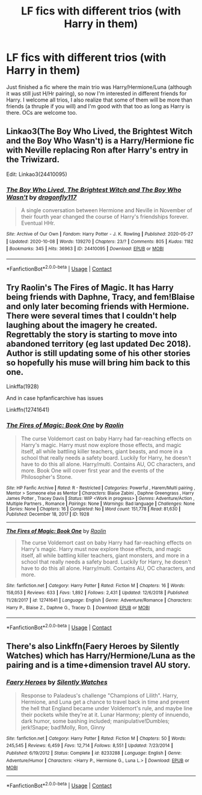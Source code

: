 #+TITLE: LF fics with different trios (with Harry in them)

* LF fics with different trios (with Harry in them)
:PROPERTIES:
:Author: KidicarusJr
:Score: 3
:DateUnix: 1603040042.0
:DateShort: 2020-Oct-18
:FlairText: Request
:END:
Just finished a fic where the main trio was Harry/Hermione/Luna (although it was still just H/Hr pairing), so now I'm interested in different friends for Harry. I welcome all trios, I also realize that some of them will be more than friends (a thruple if you will) and I'm good with that too as long as Harry is there. OCs are welcome too.


** Linkao3(The Boy Who Lived, the Brightest Witch and the Boy Who Wasn't) is a Harry/Hermione fic with Neville replacing Ron after Harry's entry in the Triwizard.

Edit: Linkao3(24410095)
:PROPERTIES:
:Author: rohan62442
:Score: 2
:DateUnix: 1603094096.0
:DateShort: 2020-Oct-19
:END:

*** [[https://archiveofourown.org/works/24410095][*/The Boy Who Lived, The Brightest Witch and The Boy Who Wasn't/*]] by [[https://www.archiveofourown.org/users/dragonfly117/pseuds/dragonfly117][/dragonfly117/]]

#+begin_quote
  A single conversation between Hermione and Neville in November of their fourth year changed the course of Harry's friendships forever. Eventual HHr.
#+end_quote

^{/Site/:} ^{Archive} ^{of} ^{Our} ^{Own} ^{*|*} ^{/Fandom/:} ^{Harry} ^{Potter} ^{-} ^{J.} ^{K.} ^{Rowling} ^{*|*} ^{/Published/:} ^{2020-05-27} ^{*|*} ^{/Updated/:} ^{2020-10-08} ^{*|*} ^{/Words/:} ^{139270} ^{*|*} ^{/Chapters/:} ^{23/?} ^{*|*} ^{/Comments/:} ^{805} ^{*|*} ^{/Kudos/:} ^{1182} ^{*|*} ^{/Bookmarks/:} ^{345} ^{*|*} ^{/Hits/:} ^{36963} ^{*|*} ^{/ID/:} ^{24410095} ^{*|*} ^{/Download/:} ^{[[https://archiveofourown.org/downloads/24410095/The%20Boy%20Who%20Lived%20The.epub?updated_at=1602179059][EPUB]]} ^{or} ^{[[https://archiveofourown.org/downloads/24410095/The%20Boy%20Who%20Lived%20The.mobi?updated_at=1602179059][MOBI]]}

--------------

*FanfictionBot*^{2.0.0-beta} | [[https://github.com/FanfictionBot/reddit-ffn-bot/wiki/Usage][Usage]] | [[https://www.reddit.com/message/compose?to=tusing][Contact]]
:PROPERTIES:
:Author: FanfictionBot
:Score: 2
:DateUnix: 1603094636.0
:DateShort: 2020-Oct-19
:END:


** Try Raolin's The Fires of Magic. It has Harry being friends with Daphne, Tracy, and fem!Blaise and only later becoming friends with Hermione. There were several times that I couldn't help laughing about the imagery he created. Regrettably the story is starting to move into abandoned territory (eg last updated Dec 2018). Author is still updating some of his other stories so hopefully his muse will bring him back to this one.

Linkffa(1928)

And in case hpfanficarchive has issues

Linkffn(12741641)
:PROPERTIES:
:Author: reddog44mag
:Score: 1
:DateUnix: 1603046098.0
:DateShort: 2020-Oct-18
:END:

*** [[http://www.hpfanficarchive.com/stories/viewstory.php?sid=1928][*/The Fires of Magic: Book One/*]] by [[http://www.hpfanficarchive.com/stories/viewuser.php?uid=14744][/Raolin/]]

#+begin_quote
  The curse Voldemort cast on baby Harry had far-reaching effects on Harry's magic. Harry must now explore those effects, and magic itself, all while battling killer teachers, giant beasts, and more in a school that really needs a safety board. Luckily for Harry, he doesn't have to do this all alone. Harry/multi. Contains AU, OC characters, and more. Book One will cover first year and the events of the Philosopher's Stone.
#+end_quote

^{/Site/: HP Fanfic Archive *|* /Rated/: R - Restricted *|* /Categories/: Powerful , Harem/Multi pairing , Mentor > Someone else as Mentor *|* /Characters/: Blaise Zabini , Daphne Greengrass , Harry James Potter , Tracey Davis *|* /Status/: WIP <Work in progress> *|* /Genres/: Adventure/Action , Multiple Partners , Romance *|* /Pairings/: None *|* /Warnings/: Bad language *|* /Challenges/: None *|* /Series/: None *|* /Chapters/: 16 *|* /Completed/: No *|* /Word count/: 151,778 *|* /Read/: 81,630 *|* /Published/: December 18, 2017 *|* /ID/: 1928}

--------------

[[https://www.fanfiction.net/s/12741641/1/][*/The Fires of Magic: Book One/*]] by [[https://www.fanfiction.net/u/9765487/Raolin][/Raolin/]]

#+begin_quote
  The curse Voldemort cast on baby Harry had far-reaching effects on Harry's magic. Harry must now explore those effects, and magic itself, all while battling killer teachers, giant monsters, and more in a school that really needs a safety board. Luckily for Harry, he doesn't have to do this all alone. Harry/multi. Contains AU, OC characters, and more.
#+end_quote

^{/Site/:} ^{fanfiction.net} ^{*|*} ^{/Category/:} ^{Harry} ^{Potter} ^{*|*} ^{/Rated/:} ^{Fiction} ^{M} ^{*|*} ^{/Chapters/:} ^{16} ^{*|*} ^{/Words/:} ^{158,053} ^{*|*} ^{/Reviews/:} ^{633} ^{*|*} ^{/Favs/:} ^{1,892} ^{*|*} ^{/Follows/:} ^{2,431} ^{*|*} ^{/Updated/:} ^{12/6/2018} ^{*|*} ^{/Published/:} ^{11/28/2017} ^{*|*} ^{/id/:} ^{12741641} ^{*|*} ^{/Language/:} ^{English} ^{*|*} ^{/Genre/:} ^{Adventure/Romance} ^{*|*} ^{/Characters/:} ^{Harry} ^{P.,} ^{Blaise} ^{Z.,} ^{Daphne} ^{G.,} ^{Tracey} ^{D.} ^{*|*} ^{/Download/:} ^{[[http://www.ff2ebook.com/old/ffn-bot/index.php?id=12741641&source=ff&filetype=epub][EPUB]]} ^{or} ^{[[http://www.ff2ebook.com/old/ffn-bot/index.php?id=12741641&source=ff&filetype=mobi][MOBI]]}

--------------

*FanfictionBot*^{2.0.0-beta} | [[https://github.com/FanfictionBot/reddit-ffn-bot/wiki/Usage][Usage]] | [[https://www.reddit.com/message/compose?to=tusing][Contact]]
:PROPERTIES:
:Author: FanfictionBot
:Score: 1
:DateUnix: 1603046117.0
:DateShort: 2020-Oct-18
:END:


** There's also Linkffn(Faery Heroes by Silently Watches) which has Harry/Hermione/Luna as the pairing and is a time+dimension travel AU story.
:PROPERTIES:
:Author: rohan62442
:Score: 1
:DateUnix: 1603094183.0
:DateShort: 2020-Oct-19
:END:

*** [[https://www.fanfiction.net/s/8233288/1/][*/Faery Heroes/*]] by [[https://www.fanfiction.net/u/4036441/Silently-Watches][/Silently Watches/]]

#+begin_quote
  Response to Paladeus's challenge "Champions of Lilith". Harry, Hermione, and Luna get a chance to travel back in time and prevent the hell that England became under Voldemort's rule, and maybe line their pockets while they're at it. Lunar Harmony; plenty of innuendo, dark humor, some bashing included; manipulative!Dumbles; jerk!Snape; bad!Molly, Ron, Ginny
#+end_quote

^{/Site/:} ^{fanfiction.net} ^{*|*} ^{/Category/:} ^{Harry} ^{Potter} ^{*|*} ^{/Rated/:} ^{Fiction} ^{M} ^{*|*} ^{/Chapters/:} ^{50} ^{*|*} ^{/Words/:} ^{245,545} ^{*|*} ^{/Reviews/:} ^{6,459} ^{*|*} ^{/Favs/:} ^{12,714} ^{*|*} ^{/Follows/:} ^{8,551} ^{*|*} ^{/Updated/:} ^{7/23/2014} ^{*|*} ^{/Published/:} ^{6/19/2012} ^{*|*} ^{/Status/:} ^{Complete} ^{*|*} ^{/id/:} ^{8233288} ^{*|*} ^{/Language/:} ^{English} ^{*|*} ^{/Genre/:} ^{Adventure/Humor} ^{*|*} ^{/Characters/:} ^{<Harry} ^{P.,} ^{Hermione} ^{G.,} ^{Luna} ^{L.>} ^{*|*} ^{/Download/:} ^{[[http://www.ff2ebook.com/old/ffn-bot/index.php?id=8233288&source=ff&filetype=epub][EPUB]]} ^{or} ^{[[http://www.ff2ebook.com/old/ffn-bot/index.php?id=8233288&source=ff&filetype=mobi][MOBI]]}

--------------

*FanfictionBot*^{2.0.0-beta} | [[https://github.com/FanfictionBot/reddit-ffn-bot/wiki/Usage][Usage]] | [[https://www.reddit.com/message/compose?to=tusing][Contact]]
:PROPERTIES:
:Author: FanfictionBot
:Score: 2
:DateUnix: 1603094201.0
:DateShort: 2020-Oct-19
:END:
